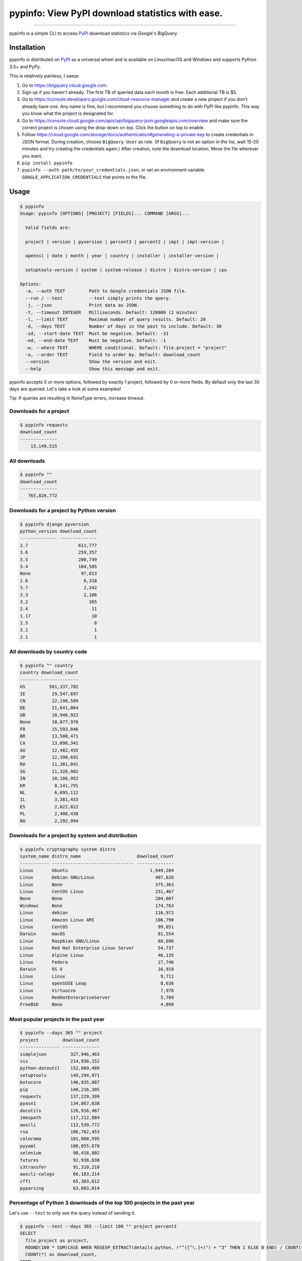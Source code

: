 pypinfo: View PyPI download statistics with ease.
=================================================

.. image:: https://img.shields.io/pypi/v/pypinfo.svg?style=flat-square
    :target: https://pypi.org/project/pypinfo

.. image:: https://img.shields.io/pypi/pyversions/pypinfo.svg?style=flat-square
    :target: https://pypi.org/project/pypinfo

.. image:: https://img.shields.io/badge/license-MIT-blue.svg?style=flat-square
    :target: https://en.wikipedia.org/wiki/MIT_License

-----

pypinfo is a simple CLI to access `PyPI`_ download statistics via Google's BigQuery.

Installation
------------

pypinfo is distributed on `PyPI`_ as a universal wheel and is available on
Linux/macOS and Windows and supports Python 3.5+ and PyPy.

This is relatively painless, I swear.

1. Go to `<https://bigquery.cloud.google.com>`_.
2. Sign up if you haven't already. The first TB of queried data each month
   is free. Each additional TB is $5.
3. Go to `<https://console.developers.google.com/cloud-resource-manager>`_ and
   create a new project if you don't already have one. Any name is fine, but I
   recommend you choose something to do with PyPI like pypinfo. This way you
   know what the project is designated for.
4. Go to `<https://console.cloud.google.com/apis/api/bigquery-json.googleapis.com/overview>`_
   and make sure the correct project is chosen using the drop-down on top. Click
   the button on top to enable.
5. Follow `<https://cloud.google.com/storage/docs/authentication#generating-a-private-key>`_
   to create credentials in JSON format. During creation, choose ``BigQuery User`` as role.
   (If ``BigQuery`` is not an option in the list, wait 15-20 minutes and try creating
   the credentials again.) After creation, note the download location. Move the file
   wherever you want.
6. ``pip install pypinfo``
7. ``pypinfo --auth path/to/your_credentials.json``, or set an environment variable
   ``GOOGLE_APPLICATION_CREDENTIALS`` that points to the file.

Usage
-----

.. code-block:: bash

    $ pypinfo
    Usage: pypinfo [OPTIONS] [PROJECT] [FIELDS]... COMMAND [ARGS]...

      Valid fields are:

      project | version | pyversion | percent3 | percent2 | impl | impl-version |

      openssl | date | month | year | country | installer | installer-version |

      setuptools-version | system | system-release | distro | distro-version | cpu

    Options:
      -a, --auth TEXT         Path to Google credentials JSON file.
      --run / --test          --test simply prints the query.
      -j, --json              Print data as JSON.
      -t, --timeout INTEGER   Milliseconds. Default: 120000 (2 minutes)
      -l, --limit TEXT        Maximum number of query results. Default: 20
      -d, --days TEXT         Number of days in the past to include. Default: 30
      -sd, --start-date TEXT  Must be negative. Default: -31
      -ed, --end-date TEXT    Must be negative. Default: -1
      -w, --where TEXT        WHERE conditional. Default: file.project = "project"
      -o, --order TEXT        Field to order by. Default: download_count
      --version               Show the version and exit.
      --help                  Show this message and exit.

pypinfo accepts 0 or more options, followed by exactly 1 project, followed by
0 or more fields. By default only the last 30 days are queried. Let's take a
look at some examples!

Tip: If queries are resulting in NoneType errors, increase timeout.

Downloads for a project
^^^^^^^^^^^^^^^^^^^^^^^

.. code-block:: bash

    $ pypinfo requests
    download_count
    --------------
        13,149,515

All downloads
^^^^^^^^^^^^^

.. code-block:: bash

    $ pypinfo ""
    download_count
    --------------
       765,826,772

Downloads for a project by Python version
^^^^^^^^^^^^^^^^^^^^^^^^^^^^^^^^^^^^^^^^^

.. code-block:: bash

    $ pypinfo django pyversion
    python_version download_count
    -------------- --------------
    2.7                   611,777
    3.6                   259,357
    3.5                   200,749
    3.4                   104,585
    None                   97,813
    2.6                     6,318
    3.7                     2,342
    3.3                     2,106
    3.2                       365
    2.4                        11
    1.17                       10
    2.5                         8
    3.1                         1
    2.1                         1

All downloads by country code
^^^^^^^^^^^^^^^^^^^^^^^^^^^^^

.. code-block:: bash

    $ pypinfo "" country
    country download_count
    ------- --------------
    US         501,337,782
    IE          29,547,697
    CN          22,198,589
    DE          21,641,064
    GB          18,946,922
    None        18,077,976
    FR          15,593,846
    BR          13,500,471
    CA          13,098,341
    AU          12,482,455
    JP          12,390,691
    RU          11,381,041
    SG          11,326,902
    IN          10,186,952
    KR           8,141,791
    NL           6,695,112
    IL           3,381,433
    ES           2,622,822
    PL           2,408,438
    NO           2,292,994

Downloads for a project by system and distribution
^^^^^^^^^^^^^^^^^^^^^^^^^^^^^^^^^^^^^^^^^^^^^^^^^^

.. code-block:: bash

    $ pypinfo cryptography system distro
    system_name distro_name                     download_count
    ----------- ------------------------------- --------------
    Linux       Ubuntu                               1,949,204
    Linux       Debian GNU/Linux                       407,626
    Linux       None                                   375,363
    Linux       CentOS Linux                           251,467
    None        None                                   204,007
    Windows     None                                   174,763
    Linux       debian                                 116,972
    Linux       Amazon Linux AMI                       106,790
    Linux       CentOS                                  99,851
    Darwin      macOS                                   81,554
    Linux       Raspbian GNU/Linux                      68,696
    Linux       Red Hat Enterprise Linux Server         54,737
    Linux       Alpine Linux                            46,135
    Linux       Fedora                                  27,746
    Darwin      OS X                                    16,918
    Linux       Linux                                    9,711
    Linux       openSUSE Leap                            8,636
    Linux       Virtuozzo                                7,978
    Linux       RedHatEnterpriseServer                   5,789
    FreeBSD     None                                     4,899

Most popular projects in the past year
^^^^^^^^^^^^^^^^^^^^^^^^^^^^^^^^^^^^^^

.. code-block:: bash

    $ pypinfo --days 365 "" project
    project         download_count
    --------------- --------------
    simplejson         327,946,463
    six                214,930,152
    python-dateutil    152,089,489
    setuptools         149,294,971
    botocore           146,935,887
    pip                140,216,305
    requests           137,229,399
    pyasn1             134,867,638
    docutils           126,916,467
    jmespath           117,212,884
    awscli             112,539,772
    rsa                106,762,453
    colorama           101,860,595
    pyyaml             100,055,678
    selenium            98,418,802
    futures             92,938,638
    s3transfer          91,310,210
    awscli-cwlogs       66,183,214
    cffi                65,383,612
    pyparsing           63,603,014

Percentage of Python 3 downloads of the top 100 projects in the past year
^^^^^^^^^^^^^^^^^^^^^^^^^^^^^^^^^^^^^^^^^^^^^^^^^^^^^^^^^^^^^^^^^^^^^^^^^

Let's use ``--test`` to only see the query instead of sending it.

.. code-block:: bash

    $ pypinfo --test --days 365 --limit 100 "" project percent3
    SELECT
      file.project as project,
      ROUND(100 * SUM(CASE WHEN REGEXP_EXTRACT(details.python, r"^([^\.]+)") = "3" THEN 1 ELSE 0 END) / COUNT(*), 1) as percent_3,
      COUNT(*) as download_count,
    FROM
      TABLE_DATE_RANGE(
        [the-psf:pypi.downloads],
        DATE_ADD(CURRENT_TIMESTAMP(), -366, "day"),
        DATE_ADD(CURRENT_TIMESTAMP(), -1, "day")
      )
    GROUP BY
      project,
    ORDER BY
      download_count DESC
    LIMIT 100

Credits
-------

- `Donald Stufft <https://github.com/dstufft>`_ for maintaining `PyPI`_ all
  these years.
- `Google <https://github.com/google>`_ for donating BigQuery capacity to
  `PyPI`_.
- `Paul Kehrer <https://github.com/reaperhulk>`_ for his
  `awesome blog post <https://langui.sh/2016/12/09/data-driven-decisions>`_.

Changelog
---------

Important changes are emphasized.

3.0.1
^^^^^

- Fix: project names are now normalized to adhere to
  `PEP 503 <https://www.python.org/dev/peps/pep-0503>`_.

3.0.0
^^^^^

- **Breaking:** ``--json`` option is now just a flag and prints output as prettified JSON.

2.0.0
^^^^^

- Added ``--json`` path option.

1.0.0
^^^^^

- Initial release

.. _PyPI: https://pypi.org
